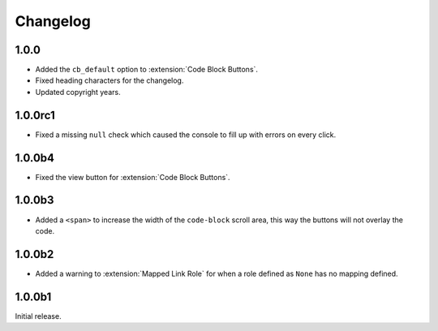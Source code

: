 .. SPDX-FileCopyrightText: 2021-2022 SanderTheDragon <sanderthedragon@zoho.com>
..
.. SPDX-License-Identifier: CC-BY-SA-4.0

#########
Changelog
#########

*****
1.0.0
*****
- Added the ``cb_default`` option to :extension:`Code Block Buttons`.
- Fixed heading characters for the changelog.
- Updated copyright years.

********
1.0.0rc1
********
- Fixed a missing ``null`` check which caused the console to fill up with errors on every click.

*******
1.0.0b4
*******
- Fixed the view button for :extension:`Code Block Buttons`.

*******
1.0.0b3
*******
- Added a ``<span>`` to increase the width of the ``code-block`` scroll area, this way the buttons will not overlay the code.

*******
1.0.0b2
*******
- Added a warning to :extension:`Mapped Link Role` for when a role defined as ``None`` has no mapping defined.

*******
1.0.0b1
*******
Initial release.
